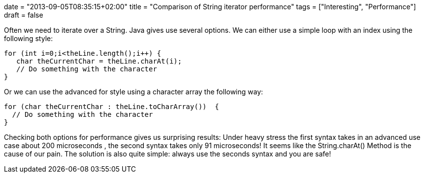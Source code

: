 +++
date = "2013-09-05T08:35:15+02:00"
title = "Comparison of String iterator performance"
tags = ["Interesting", "Performance"]
draft = false
+++

Often we need to iterate over a String. Java gives use several options. We can either use a simple loop with an index using the following style:

[source,java]
----
for (int i=0;i<theLine.length();i++) {
   char theCurrentChar = theLine.charAt(i);
   // Do something with the character
}
----

Or we can use the advanced for style using a character array the following way:

[source,java]
----
for (char theCurrentChar : theLine.toCharArray())  {
  // Do something with the character 
}
----

Checking both options for performance gives us surprising results: Under heavy stress the first syntax takes in an advanced use case about 200 microseconds , the second syntax takes only 91 microseconds! It seems like the String.charAt() Method is the cause of our pain. The solution is also quite simple: always use the seconds syntax and you are safe!